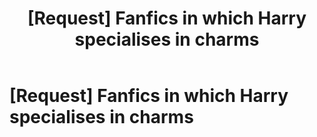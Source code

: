 #+TITLE: [Request] Fanfics in which Harry specialises in charms

* [Request] Fanfics in which Harry specialises in charms
:PROPERTIES:
:Author: UndergroundNerd
:Score: 8
:DateUnix: 1531719529.0
:DateShort: 2018-Jul-16
:FlairText: Request
:END:
